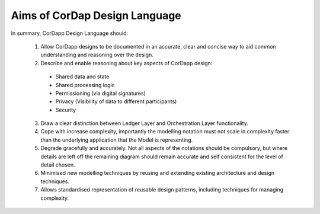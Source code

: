 --------------------------------
Aims of CorDap Design Language
--------------------------------

In summary, CorDapp Design Language should:

  1.	Allow CorDapp designs to be documented in an accurate, clear and concise way to aid common understanding and reasoning over the design.

  2.	Describe and enable reasoning about key aspects of CorDapp design:

    *	Shared data and state
    *	Shared processing logic
    *	Permissioning (via digital signatures)
    *	Privacy (Visibility of data to different participants)
    *	Security



  3.  Draw a clear distinction between Ledger Layer and Orchestration Layer functionality.

  4.	Cope with increase complexity, importantly the modelling notation must not scale in complexity faster than the underlying application that the Model is representing.

  5.	Degrade gracefully and accurately. Not all aspects of the notations should be compulsory, but where details are left off the remaining diagram should remain accurate and self consistent for the level of detail chosen.

  6.	Minimised new modelling techniques by reusing and extending existing architecture and design techniques.

  7.	Allows standardised representation of reusable design patterns, including techniques for managing complexity.
